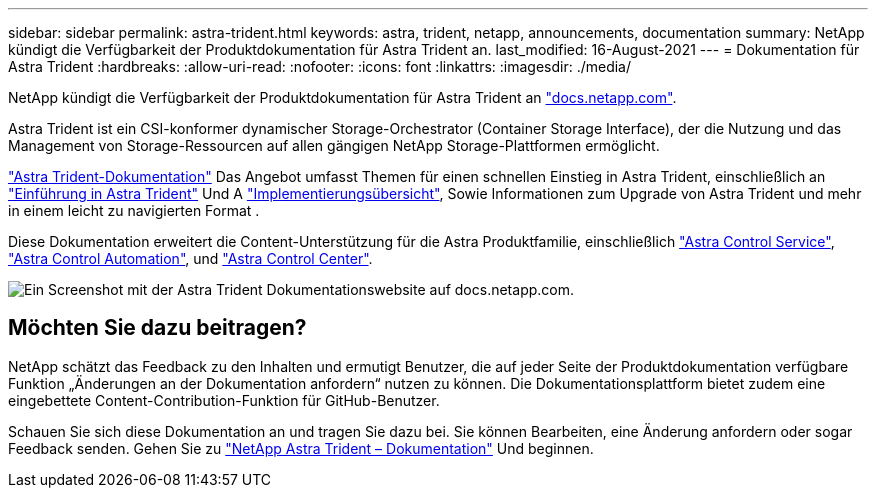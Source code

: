 ---
sidebar: sidebar 
permalink: astra-trident.html 
keywords: astra, trident, netapp, announcements, documentation 
summary: NetApp kündigt die Verfügbarkeit der Produktdokumentation für Astra Trident an. 
last_modified: 16-August-2021 
---
= Dokumentation für Astra Trident
:hardbreaks:
:allow-uri-read: 
:nofooter: 
:icons: font
:linkattrs: 
:imagesdir: ./media/


[role="lead"]
NetApp kündigt die Verfügbarkeit der Produktdokumentation für Astra Trident an https://www.netapp.com/support-and-training/documentation/["docs.netapp.com"].

Astra Trident ist ein CSI-konformer dynamischer Storage-Orchestrator (Container Storage Interface), der die Nutzung und das Management von Storage-Ressourcen auf allen gängigen NetApp Storage-Plattformen ermöglicht.

https://docs.netapp.com/us-en/trident/index.html["Astra Trident-Dokumentation"] Das Angebot umfasst Themen für einen schnellen Einstieg in Astra Trident, einschließlich an https://docs.netapp.com/us-en/trident/trident-concepts/intro.html["Einführung in Astra Trident"] Und A https://docs.netapp.com/us-en/trident/trident-get-started/kubernetes-deploy.html["Implementierungsübersicht"], Sowie Informationen zum Upgrade von Astra Trident und mehr in einem leicht zu navigierten Format .

Diese Dokumentation erweitert die Content-Unterstützung für die Astra Produktfamilie, einschließlich https://docs.netapp.com/us-en/astra/index.html["Astra Control Service"], https://docs.netapp.com/us-en/astra-automation/["Astra Control Automation"], und https://docs.netapp.com/us-en/astra-control-center/index.html["Astra Control Center"].

image:astra-trident.png["Ein Screenshot mit der Astra Trident Dokumentationswebsite auf docs.netapp.com."]



== Möchten Sie dazu beitragen?

NetApp schätzt das Feedback zu den Inhalten und ermutigt Benutzer, die auf jeder Seite der Produktdokumentation verfügbare Funktion „Änderungen an der Dokumentation anfordern“ nutzen zu können. Die Dokumentationsplattform bietet zudem eine eingebettete Content-Contribution-Funktion für GitHub-Benutzer.

Schauen Sie sich diese Dokumentation an und tragen Sie dazu bei. Sie können Bearbeiten, eine Änderung anfordern oder sogar Feedback senden. Gehen Sie zu https://docs.netapp.com/us-en/trident/index.html["NetApp Astra Trident – Dokumentation"^] Und beginnen.
